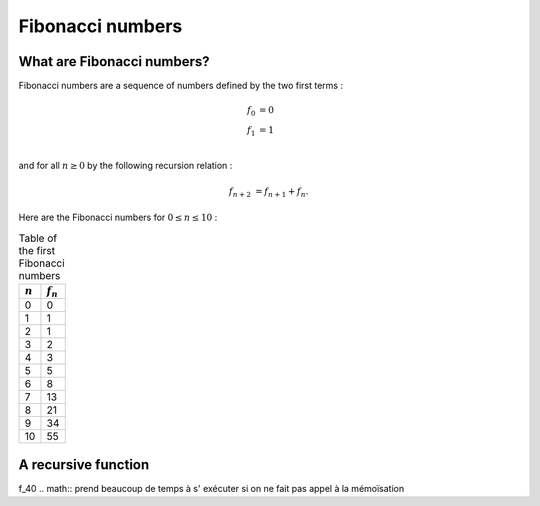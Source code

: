 =================
Fibonacci numbers
=================

What are Fibonacci numbers?
===========================

Fibonacci numbers are a sequence of numbers defined by the two first terms :

.. math::

   f_0 &= 0\\
   f_1 &= 1\\

and for all :math:`n\geq 0` by the following recursion relation :

.. math::

   f_{n+2} &= f_{n+1} + f_{n}.

Here are the Fibonacci numbers for :math:`0\leq n \leq 10` :

.. table:: Table of the first Fibonacci numbers
 

   ===========  ============
   :math:`n`     :math:`f_n`  
   ===========  ============
   0            0
   1            1
   2            1
   3            2
   4            3
   5            5
   6            8
   7            13
   8            21
   9            34
   10           55
   ===========  ============


A recursive function
====================
.. math::
f_40
.. math::
prend beaucoup de temps à s' exécuter si on ne fait pas appel
à la mémoïsation

